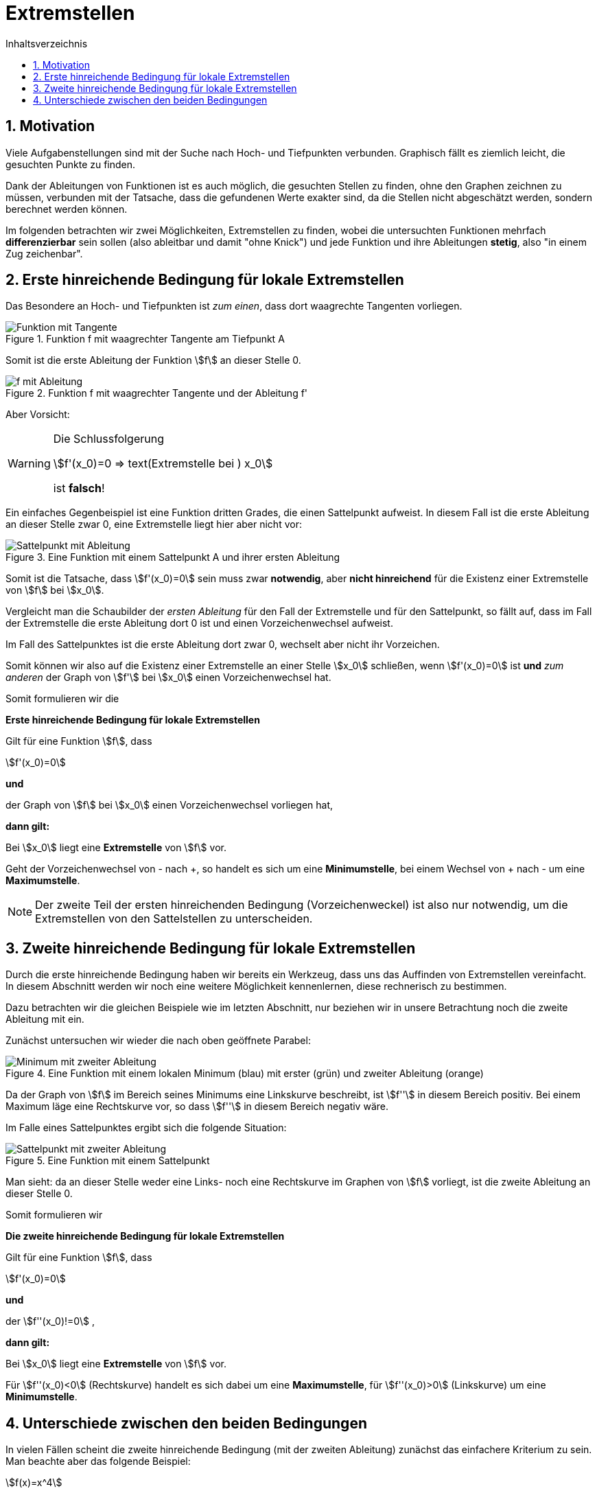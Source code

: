 = [[Extremstellen]]Extremstellen
:stem: 
:toc: left
:toc-title: Inhaltsverzeichnis
:sectnums:
:icons: font
:keywords: ableitung, produktregel, kettenregel, zweite ableitung

== Motivation

Viele Aufgabenstellungen sind mit der Suche nach Hoch- und Tiefpunkten verbunden. Graphisch fällt es ziemlich leicht, die gesuchten Punkte zu finden. 

Dank der Ableitungen von Funktionen ist es auch möglich, die gesuchten Stellen zu finden, ohne den Graphen zeichnen zu müssen, verbunden mit der Tatsache, dass die gefundenen Werte exakter sind, da die Stellen nicht abgeschätzt werden, sondern berechnet werden können.

Im folgenden betrachten wir zwei Möglichkeiten, Extremstellen zu finden, wobei die untersuchten Funktionen mehrfach *differenzierbar* sein sollen (also ableitbar und damit "ohne Knick") und jede Funktion und ihre Ableitungen *stetig*, also "in einem Zug zeichenbar".

== Erste hinreichende Bedingung für lokale Extremstellen

Das Besondere an Hoch- und Tiefpunkten ist _zum einen_, dass dort waagrechte Tangenten vorliegen.

.Funktion f mit waagrechter Tangente am Tiefpunkt A
image::Bilder/Ableitungen/Waagrechte_Tangente.png[Funktion mit Tangente]

Somit ist die erste Ableitung der Funktion stem:[f] an dieser Stelle 0.

.Funktion f mit waagrechter Tangente und der Ableitung f'
image::Bilder/Ableitungen/Waagrechte_Tangente_Ableitung.png[f mit Ableitung]

Aber Vorsicht:

[WARNING]
====
Die Schlussfolgerung 

[stem]
++++
f'(x_0)=0 => text(Extremstelle bei )  x_0 
++++

ist *falsch*!
====

Ein einfaches Gegenbeispiel ist eine Funktion dritten Grades, die einen Sattelpunkt aufweist. In diesem Fall ist die erste Ableitung an dieser Stelle zwar 0, eine Extremstelle liegt hier aber nicht vor:

.Eine Funktion mit einem Sattelpunkt A und ihrer ersten Ableitung
image::Bilder/Ableitungen/Waagrechte_Tangente_Ableitung_Sattelpunkt.png[Sattelpunkt mit Ableitung]


Somit ist die Tatsache, dass stem:[f'(x_0)=0] sein muss zwar *notwendig*, aber *nicht hinreichend* für die Existenz einer Extremstelle von stem:[f] bei stem:[x_0].

Vergleicht man die Schaubilder der _ersten Ableitung_ für den Fall der Extremstelle und für den  Sattelpunkt, so fällt auf, dass im Fall der Extremstelle die erste Ableitung dort 0 ist und einen Vorzeichenwechsel aufweist.

Im Fall des Sattelpunktes ist die erste Ableitung dort zwar 0, wechselt aber nicht ihr Vorzeichen.

Somit können wir also auf die Existenz einer Extremstelle an einer Stelle stem:[x_0] schließen, wenn stem:[f'(x_0)=0] ist *und* _zum anderen_ der Graph von stem:[f'] bei stem:[x_0] einen Vorzeichenwechsel hat.

Somit formulieren wir die 

====
*Erste hinreichende Bedingung für lokale Extremstellen*

Gilt für eine Funktion stem:[f], dass

stem:[f'(x_0)=0]

*und*

der Graph von stem:[f] bei stem:[x_0] einen Vorzeichenwechsel vorliegen hat,

*dann gilt:*

Bei stem:[x_0] liegt eine *Extremstelle* von stem:[f] vor.

Geht der Vorzeichenwechsel von - nach +, so handelt es sich um eine *Minimumstelle*, bei einem Wechsel von + nach - um eine *Maximumstelle*.
====

[NOTE]
====
Der zweite Teil der ersten hinreichenden Bedingung (Vorzeichenweckel) ist also nur notwendig, um die Extremstellen von den Sattelstellen zu unterscheiden.
====

== Zweite hinreichende Bedingung für lokale Extremstellen

Durch die erste hinreichende Bedingung haben wir bereits ein Werkzeug, dass uns das Auffinden von Extremstellen vereinfacht. In diesem Abschnitt werden wir noch eine weitere Möglichkeit kennenlernen, diese rechnerisch zu bestimmen.

Dazu betrachten wir die gleichen Beispiele wie im letzten Abschnitt, nur beziehen wir in unsere Betrachtung noch die zweite Ableitung mit ein.

Zunächst untersuchen wir wieder die nach oben geöffnete Parabel:

.Eine Funktion mit einem lokalen Minimum (blau) mit erster (grün) und zweiter Ableitung (orange)
image::Bilder/Ableitungen/Zweite_Ableitung.png[Minimum mit zweiter Ableitung]

Da der Graph von stem:[f] im Bereich seines Minimums eine Linkskurve beschreibt, ist stem:[f''] in diesem Bereich positiv. Bei einem Maximum läge eine Rechtskurve vor, so dass stem:[f''] in diesem Bereich negativ wäre.

Im Falle eines Sattelpunktes ergibt sich die folgende Situation:

.Eine Funktion mit einem Sattelpunkt
image::Bilder/Ableitungen/Zweite_Ableitung_Sattelpunkt.png[Sattelpunkt mit zweiter Ableitung]

Man sieht: da an dieser Stelle weder eine Links- noch eine Rechtskurve im Graphen von stem:[f] vorliegt, ist die zweite Ableitung an dieser Stelle 0.

Somit formulieren wir

====
*Die zweite hinreichende Bedingung für lokale Extremstellen*

Gilt für eine Funktion stem:[f], dass

stem:[f'(x_0)=0]

*und*

der stem:[f''(x_0)!=0] ,

*dann gilt:*

Bei stem:[x_0] liegt eine *Extremstelle* von stem:[f] vor.

Für stem:[f''(x_0)<0] (Rechtskurve) handelt es sich dabei um eine *Maximumstelle*, für stem:[f''(x_0)>0] (Linkskurve) um eine *Minimumstelle*.

====

== Unterschiede zwischen den beiden Bedingungen

In vielen Fällen scheint die zweite hinreichende Bedingung (mit der zweiten Ableitung) zunächst das einfachere Kriterium zu sein. Man beachte aber das folgende Beispiel:

[stem]
++++
f(x)=x^4
++++

Bestimmung der Extremstellen mit Hilfe der *zweiten hinreichenden Bedingung*:


[stem]
++++
f'(x)=4 x ^3
++++


[stem]
++++
f''(x)=12 x ^2
++++

Weiter gilt, dass stem:[f'(0)=0] und stem:[f''(0)=0]. Somit ist nach der zweiten hinreichenden Bedingung zunächst keine Aussage möglich. Vielmehr liegt die Vermutung nahe, dass es sich hier um eine Sattelstelle handelt.

Versucht man jedoch, die *erste hinreichende Bedingung* anzuwenden, so ergibt die Überprüfung auf einen Vorzeichenwechsel bei stem:[x_0=0]

|===
|stem:[x]|-1|0|1
|stem:[f'(x)]|-4|0|4
|===

Bei 0 liegt somit ein Vorzeichenwechsel von - nach + vor, so dass dort nach der ersten hinreichenden Bedingung eine Minimumstelle vorliegen muss.

[WARNING]
====
Sollte die zweite hinreichende Bedingung an einer Stelle stem:[x_0] keine Aussage treffen können, so muss dort noch die erste hinreichende Bedingung überprüft werden.

Hier zeigt sich nochmal: stem:[f''(x_0)=0] bedeutet *nicht*, dass bei stem:[x_0] eine Wendestelle vorliegt!
====




